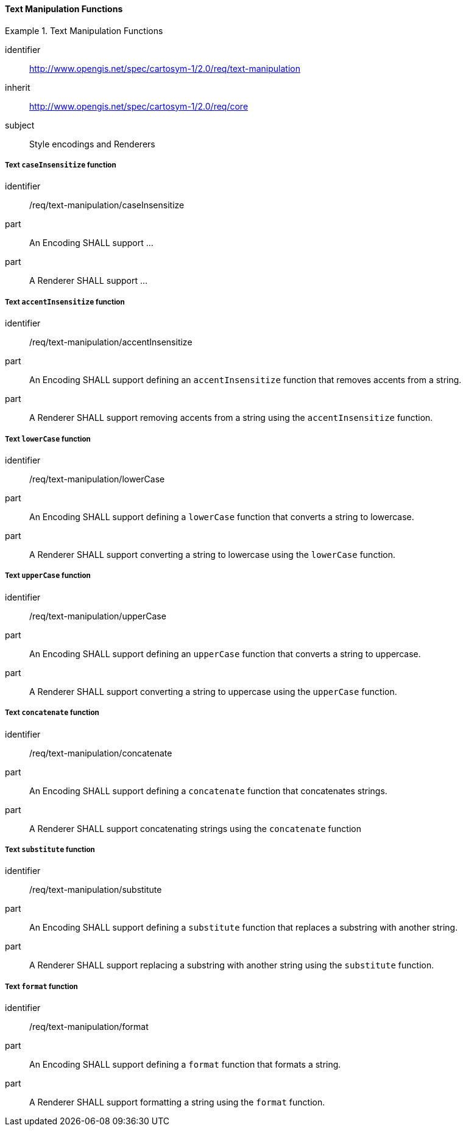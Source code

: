 // NOTE: Including an extra heading level for conformance class alone in their section
==== Text Manipulation Functions

[[rc_table-text-manipulation]]

[requirements_class]
.Text Manipulation Functions
====
[%metadata]
identifier:: http://www.opengis.net/spec/cartosym-1/2.0/req/text-manipulation
inherit:: http://www.opengis.net/spec/cartosym-1/2.0/req/core
subject:: Style encodings and Renderers
====

[[req-text-manipulation-caseInsensitize]]
===== Text `caseInsensitize` function

[requirement]
====
[%metadata]
identifier:: /req/text-manipulation/caseInsensitize
part:: An Encoding SHALL support ...
part:: A Renderer SHALL support ...
====

[[req-text-manipulation-accentInsensitize]]
===== Text `accentInsensitize` function

[requirement]
====
[%metadata]
identifier:: /req/text-manipulation/accentInsensitize
part:: An Encoding SHALL support defining an `accentInsensitize` function that removes accents from a string.
part:: A Renderer SHALL support removing accents from a string using the `accentInsensitize` function.
====

[[req-text-manipulation-lowerCase]]
===== Text `lowerCase` function

[requirement]
====
[%metadata]
identifier:: /req/text-manipulation/lowerCase
part:: An Encoding SHALL support defining a `lowerCase` function that converts a string to lowercase.
part:: A Renderer SHALL support converting a string to lowercase using the `lowerCase` function.
====

[[req-text-manipulation-upperCase]]
===== Text `upperCase` function

[requirement]
====
[%metadata]
identifier:: /req/text-manipulation/upperCase
part:: An Encoding SHALL support defining an `upperCase` function that converts a string to uppercase.
part:: A Renderer SHALL support converting a string to uppercase using the `upperCase` function.
====

[[req-text-manipulation-concatenate]]
===== Text `concatenate` function

[requirement]
====
[%metadata]
identifier:: /req/text-manipulation/concatenate
part:: An Encoding SHALL support defining a `concatenate` function that concatenates strings.
part:: A Renderer SHALL support concatenating strings using the `concatenate` function
====

[[req-text-manipulation-substitute]]
===== Text `substitute` function

[requirement]
====
[%metadata]
identifier:: /req/text-manipulation/substitute
part:: An Encoding SHALL support defining a `substitute` function that replaces a substring with another string.
part:: A Renderer SHALL support replacing a substring with another string using the `substitute` function.
====

[[req-text-manipulation-format]]
===== Text `format` function

[requirement]
====
[%metadata]
identifier:: /req/text-manipulation/format
part:: An Encoding SHALL support defining a `format` function that formats a string.
part:: A Renderer SHALL support formatting a string using the `format` function.
====



